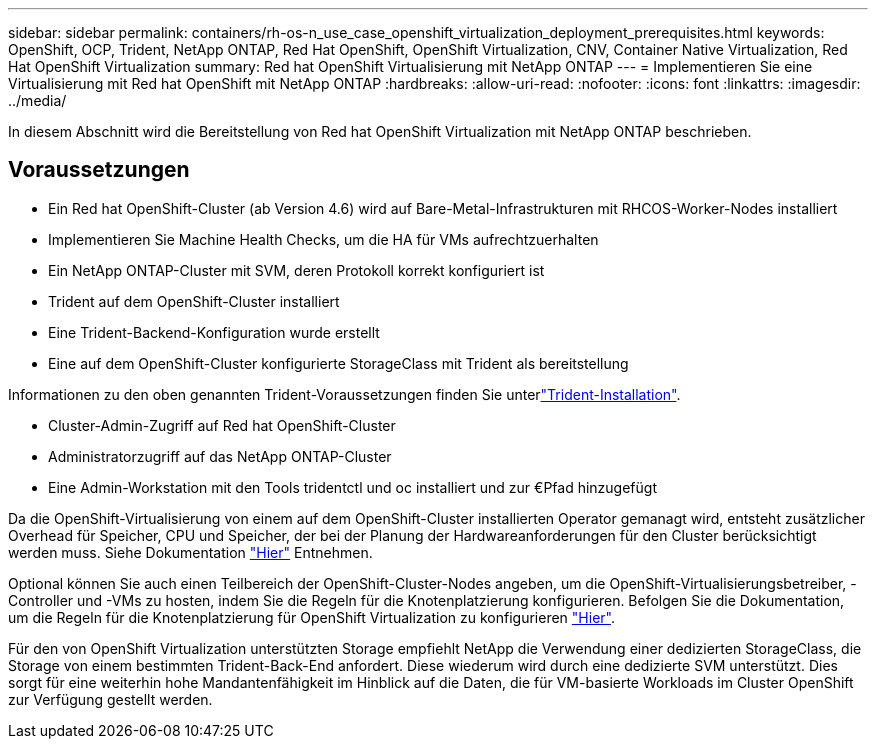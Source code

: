 ---
sidebar: sidebar 
permalink: containers/rh-os-n_use_case_openshift_virtualization_deployment_prerequisites.html 
keywords: OpenShift, OCP, Trident, NetApp ONTAP, Red Hat OpenShift, OpenShift Virtualization, CNV, Container Native Virtualization, Red Hat OpenShift Virtualization 
summary: Red hat OpenShift Virtualisierung mit NetApp ONTAP 
---
= Implementieren Sie eine Virtualisierung mit Red hat OpenShift mit NetApp ONTAP
:hardbreaks:
:allow-uri-read: 
:nofooter: 
:icons: font
:linkattrs: 
:imagesdir: ../media/


[role="lead"]
In diesem Abschnitt wird die Bereitstellung von Red hat OpenShift Virtualization mit NetApp ONTAP beschrieben.



== Voraussetzungen

* Ein Red hat OpenShift-Cluster (ab Version 4.6) wird auf Bare-Metal-Infrastrukturen mit RHCOS-Worker-Nodes installiert
* Implementieren Sie Machine Health Checks, um die HA für VMs aufrechtzuerhalten
* Ein NetApp ONTAP-Cluster mit SVM, deren Protokoll korrekt konfiguriert ist
* Trident auf dem OpenShift-Cluster installiert
* Eine Trident-Backend-Konfiguration wurde erstellt
* Eine auf dem OpenShift-Cluster konfigurierte StorageClass mit Trident als bereitstellung


Informationen zu den oben genannten Trident-Voraussetzungen finden Sie unterlink:rh-os-n_use_case_openshift_virtualization_trident_install.html["Trident-Installation"].

* Cluster-Admin-Zugriff auf Red hat OpenShift-Cluster
* Administratorzugriff auf das NetApp ONTAP-Cluster
* Eine Admin-Workstation mit den Tools tridentctl und oc installiert und zur €Pfad hinzugefügt


Da die OpenShift-Virtualisierung von einem auf dem OpenShift-Cluster installierten Operator gemanagt wird, entsteht zusätzlicher Overhead für Speicher, CPU und Speicher, der bei der Planung der Hardwareanforderungen für den Cluster berücksichtigt werden muss. Siehe Dokumentation https://docs.openshift.com/container-platform/4.7/virt/install/preparing-cluster-for-virt.html#virt-cluster-resource-requirements_preparing-cluster-for-virt["Hier"] Entnehmen.

Optional können Sie auch einen Teilbereich der OpenShift-Cluster-Nodes angeben, um die OpenShift-Virtualisierungsbetreiber, -Controller und -VMs zu hosten, indem Sie die Regeln für die Knotenplatzierung konfigurieren. Befolgen Sie die Dokumentation, um die Regeln für die Knotenplatzierung für OpenShift Virtualization zu konfigurieren https://docs.openshift.com/container-platform/4.7/virt/install/virt-specifying-nodes-for-virtualization-components.html["Hier"].

Für den von OpenShift Virtualization unterstützten Storage empfiehlt NetApp die Verwendung einer dedizierten StorageClass, die Storage von einem bestimmten Trident-Back-End anfordert. Diese wiederum wird durch eine dedizierte SVM unterstützt. Dies sorgt für eine weiterhin hohe Mandantenfähigkeit im Hinblick auf die Daten, die für VM-basierte Workloads im Cluster OpenShift zur Verfügung gestellt werden.
